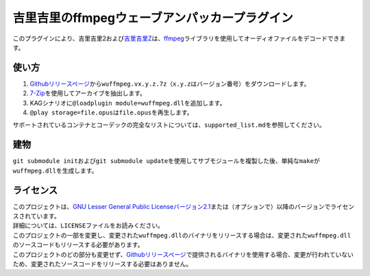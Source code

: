 吉里吉里のffmpegウェーブアンパッカープラグイン
==============================================

このプラグインにより、吉里吉里2および\ `吉里吉里Z <http://krkrz.github.io/>`__\ は、\ `ffmpeg <https://www.ffmpeg.org/>`__\ ライブラリを使用してオーディオファイルをデコードできます。

使い方
------

1. `Githubリリースページ <https://github.com/uyjulian/wuffmpeg/releases>`__\ から\ ``wuffmpeg.vx.y.z.7z``\ （\ ``x.y.z``\ はバージョン番号）をダウンロードします。
2. `7-Zip <https://www.7-zip.org/>`__\ を使用してアーカイブを抽出します。
3. KAGシナリオに\ ``@loadplugin module=wuffmpeg.dll``\ を追加します。
4. ``@play storage=file.opus``\ は\ ``file.opus``\ を再生します。

サポートされているコンテナとコーデックの完全なリストについては、\ ``supported_list.md``\ を参照してください。

建物
----

``git submodule init``\ および\ ``git submodule update``\ を使用してサブモジュールを複製した後、単純な\ ``make``\ が\ ``wuffmpeg.dll``\ を生成します。

ライセンス
----------

| このプロジェクトは、\ `GNU Lesser General Public
  Licenseバージョン2.1 <https://www.gnu.org/licenses/old-licenses/lgpl-2.1.html>`__\ または（オプションで）以降のバージョンでライセンスされています。
| 詳細については、\ ``LICENSE``\ ファイルをお読みください。

| このプロジェクトの一部を変更し、変更された\ ``wuffmpeg.dll``\ のバイナリをリリースする場合は、変更された\ ``wuffmpeg.dll``\ のソースコードもリリースする必要があります。
| このプロジェクトのどの部分も変更せず、\ `Githubリリースページ <https://github.com/uyjulian/wuffmpeg/releases>`__\ で提供されるバイナリを使用する場合、変更が行われていないため、変更されたソースコードをリリースする必要はありません。
